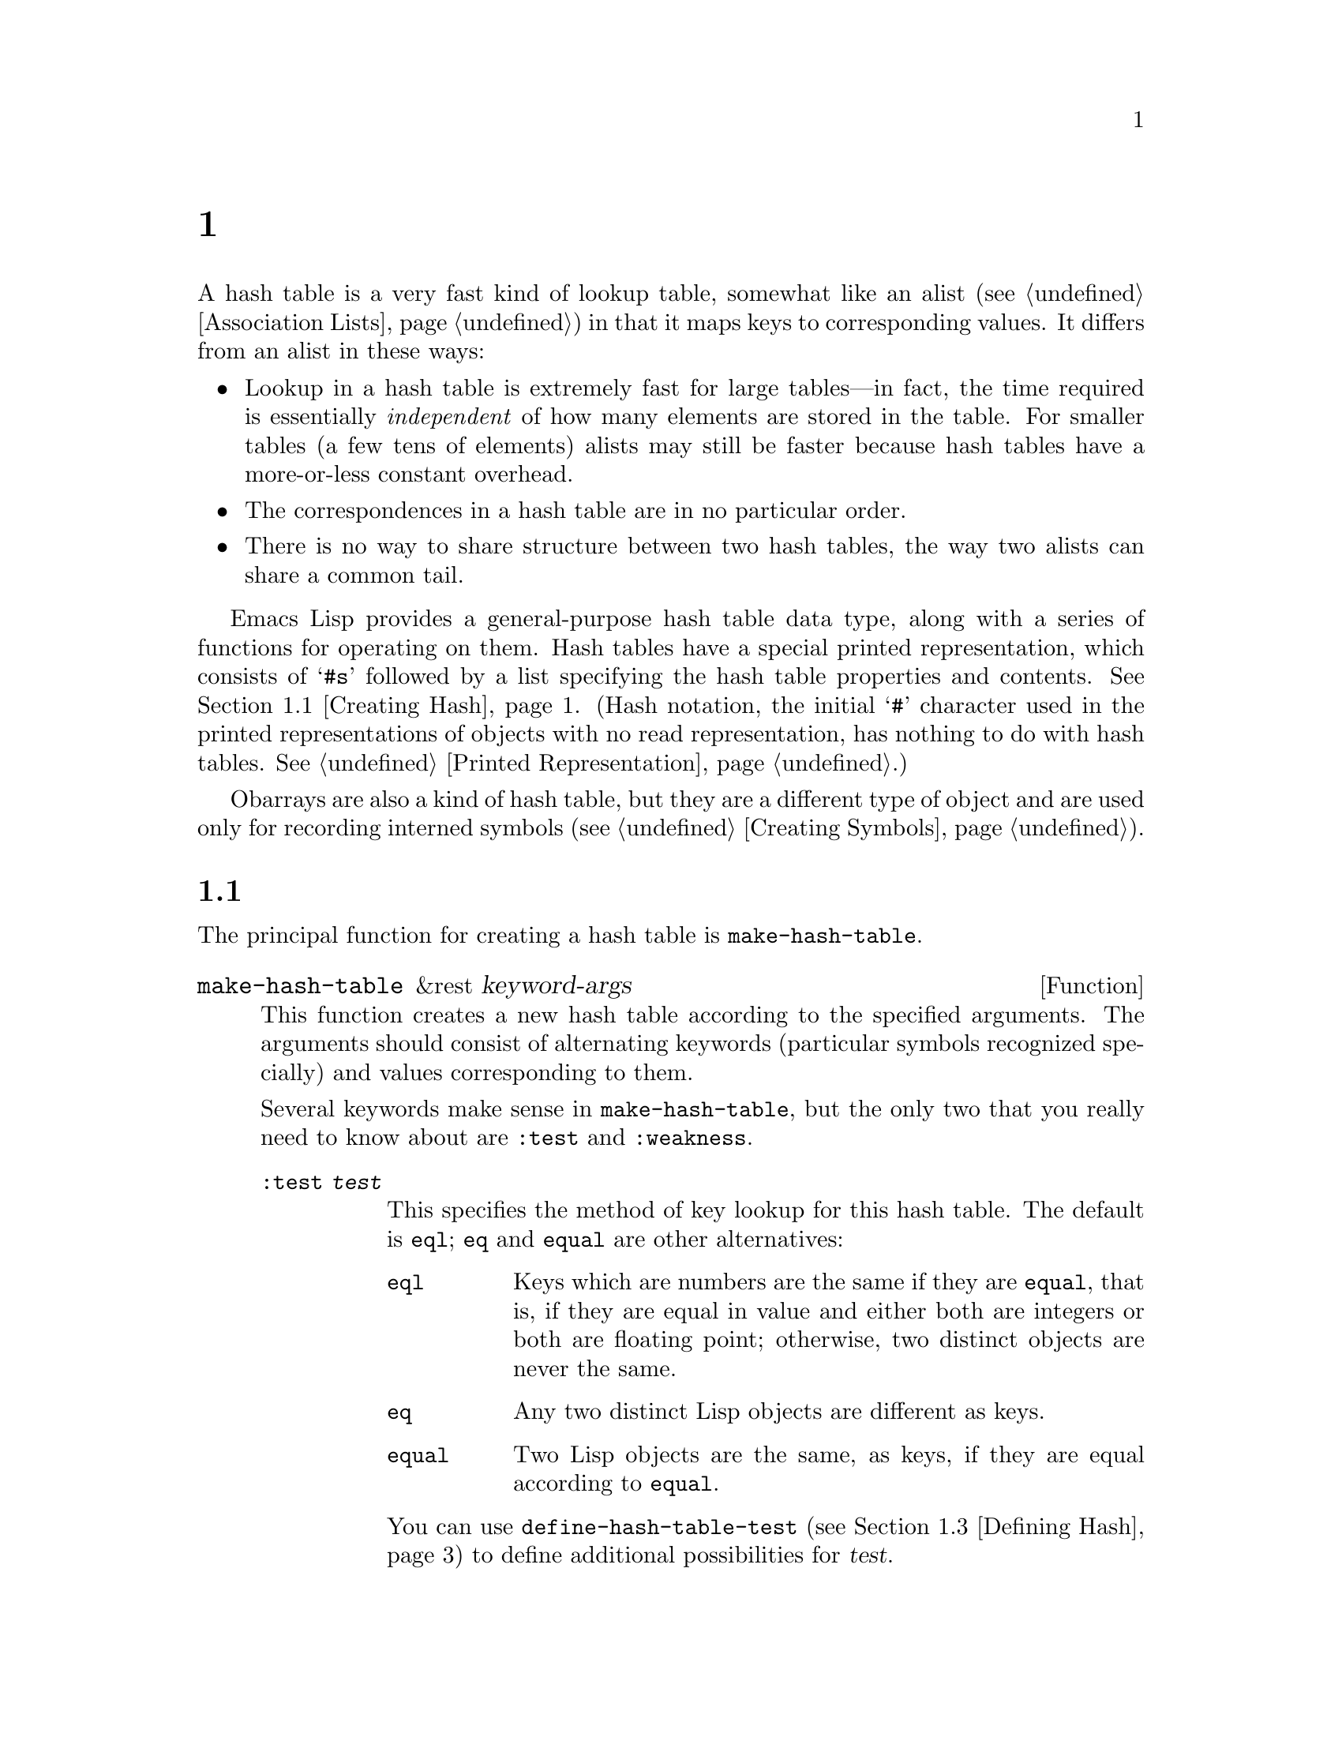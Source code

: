 @c ===========================================================================
@c
@c This file was generated with po4a. Translate the source file.
@c
@c ===========================================================================
@c -*-texinfo-*-
@c This is part of the GNU Emacs Lisp Reference Manual.
@c Copyright (C) 1999, 2001--2024 Free Software Foundation, Inc.
@c See the file elisp-ja.texi for copying conditions.
@node Hash Tables
@chapter ハッシュテーブル
@cindex hash tables
@cindex lookup tables

  A hash table is a very fast kind of lookup table, somewhat like an alist
(@pxref{Association Lists}) in that it maps keys to corresponding values.
It differs from an alist in these ways:

@itemize @bullet
@item
Lookup in a hash table is extremely fast for large tables---in fact, the
time required is essentially @emph{independent} of how many elements are
stored in the table.  For smaller tables (a few tens of elements)  alists
may still be faster because hash tables have a more-or-less constant
overhead.

@item
The correspondences in a hash table are in no particular order.

@item
There is no way to share structure between two hash tables, the way two
alists can share a common tail.
@end itemize

  Emacs Lisp provides a general-purpose hash table data type, along with a
series of functions for operating on them.  Hash tables have a special
printed representation, which consists of @samp{#s} followed by a list
specifying the hash table properties and contents.  @xref{Creating Hash}.
(Hash notation, the initial @samp{#} character used in the printed
representations of objects with no read representation, has nothing to do
with hash tables.  @xref{Printed Representation}.)

  Obarrays are also a kind of hash table, but they are a different type of
object and are used only for recording interned symbols (@pxref{Creating
Symbols}).

@menu
* Creating Hash::            Functions to create hash tables.
* Hash Access::              Reading and writing the hash table contents.
* Defining Hash::            Defining new comparison methods.
* Other Hash::               Miscellaneous.
@end menu

@node Creating Hash
@section ハッシュテーブルの作成
@cindex creating hash tables

  The principal function for creating a hash table is @code{make-hash-table}.

@defun make-hash-table &rest keyword-args
This function creates a new hash table according to the specified
arguments.  The arguments should consist of alternating keywords (particular
symbols recognized specially) and values corresponding to them.

Several keywords make sense in @code{make-hash-table}, but the only two that
you really need to know about are @code{:test} and @code{:weakness}.

@table @code
@item :test @var{test}
This specifies the method of key lookup for this hash table.  The default is
@code{eql}; @code{eq} and @code{equal} are other alternatives:

@table @code
@item eql
Keys which are numbers are the same if they are @code{equal}, that is, if
they are equal in value and either both are integers or both are floating
point; otherwise, two distinct objects are never the same.

@item eq
Any two distinct Lisp objects are different as keys.

@item equal
Two Lisp objects are the same, as keys, if they are equal according to
@code{equal}.
@end table

You can use @code{define-hash-table-test} (@pxref{Defining Hash}) to define
additional possibilities for @var{test}.

@item :weakness @var{weak}
The weakness of a hash table specifies whether the presence of a key or
value in the hash table preserves it from garbage collection.

The value, @var{weak}, must be one of @code{nil}, @code{key}, @code{value},
@code{key-or-value}, @code{key-and-value}, or @code{t} which is an alias for
@code{key-and-value}.  If @var{weak} is @code{key} then the hash table does
not prevent its keys from being collected as garbage (if they are not
referenced anywhere else); if a particular key does get collected, the
corresponding association is removed from the hash table.

If @var{weak} is @code{value}, then the hash table does not prevent values
from being collected as garbage (if they are not referenced anywhere else);
if a particular value does get collected, the corresponding association is
removed from the hash table.

If @var{weak} is @code{key-and-value} or @code{t}, both the key and the
value must be live in order to preserve the association.  Thus, the hash
table does not protect either keys or values from garbage collection; if
either one is collected as garbage, that removes the association.

If @var{weak} is @code{key-or-value}, either the key or the value can
preserve the association.  Thus, associations are removed from the hash
table when both their key and value would be collected as garbage (if not
for references from weak hash tables).

The default for @var{weak} is @code{nil}, so that all keys and values
referenced in the hash table are preserved from garbage collection.

@item :size @var{size}
This specifies a hint for how many associations you plan to store in the
hash table.  If you know the approximate number, you can make things a
little more efficient by specifying it this way but since the hash table
memory is managed automatically, the gain in speed is rarely significant.

@end table
@end defun

You can also create a hash table using the printed representation for hash
tables.  The Lisp reader can read this printed representation, provided each
element in the specified hash table has a valid read syntax (@pxref{Printed
Representation}).  For instance, the following specifies a hash table
containing the keys @code{key1} and @code{key2} (both symbols) associated
with @code{val1} (a symbol) and @code{300} (a number) respectively.

@example
#s(hash-table data (key1 val1 key2 300))
@end example

Note, however, that when using this in Emacs Lisp code, it's undefined
whether this creates a new hash table or not.  If you want to create a new
hash table, you should always use @code{make-hash-table}
(@pxref{Self-Evaluating Forms}).

@noindent
The printed representation for a hash table consists of @samp{#s} followed
by a list beginning with @samp{hash-table}.  The rest of the list should
consist of zero or more property-value pairs specifying the hash table's
properties and initial contents.  The properties and values are read
literally.  Valid property names are @code{test}, @code{weakness} and
@code{data}.  The @code{data} property should be a list of key-value pairs
for the initial contents; the other properties have the same meanings as the
matching @code{make-hash-table} keywords (@code{:test} and
@code{:weakness}), described above.

Note that you cannot specify a hash table whose initial contents include
objects that have no read syntax, such as buffers and frames.  Such objects
may be added to the hash table after it is created.

@node Hash Access
@section ハッシュテーブルへのアクセス
@cindex accessing hash tables
@cindex hash table access

  This section describes the functions for accessing and storing associations
in a hash table.  In general, any Lisp object can be used as a hash key,
unless the comparison method imposes limits.  Any Lisp object can also be
used as the value.

@defun gethash key table &optional default
This function looks up @var{key} in @var{table}, and returns its associated
@var{value}---or @var{default}, if @var{key} has no association in
@var{table}.
@end defun

@defun puthash key value table
This function enters an association for @var{key} in @var{table}, with value
@var{value}.  If @var{key} already has an association in @var{table},
@var{value} replaces the old associated value.  This function always returns
@var{value}.
@end defun

@defun remhash key table
This function removes the association for @var{key} from @var{table}, if
there is one.  If @var{key} has no association, @code{remhash} does nothing.

@b{Common Lisp note:} In Common Lisp, @code{remhash} returns non-@code{nil}
if it actually removed an association and @code{nil} otherwise.  In Emacs
Lisp, @code{remhash} always returns @code{nil}.
@end defun

@defun clrhash table
This function removes all the associations from hash table @var{table}, so
that it becomes empty.  This is also called @dfn{clearing} the hash table.
@code{clrhash} returns the empty @var{table}.
@end defun

@defun maphash function table
@anchor{Definition of maphash}
This function calls @var{function} once for each of the associations in
@var{table}.  The function @var{function} should accept two arguments---a
@var{key} listed in @var{table}, and its associated @var{value}.
@code{maphash} returns @code{nil}.

@var{function} is allowed to call @code{puthash} to set a new value for
@var{key} and @code{remhash} to remove @var{key}, but should not add, remove
or modify other associations in @var{table}.
@end defun

@node Defining Hash
@section ハッシュの比較の定義
@cindex hash code
@cindex define hash comparisons

  You can define new methods of key lookup by means of
@code{define-hash-table-test}.  In order to use this feature, you need to
understand how hash tables work, and what a @dfn{hash code} means.

  You can think of a hash table conceptually as a large array of many slots,
each capable of holding one association.  To look up a key, @code{gethash}
first computes an integer, the hash code, from the key.  It can reduce this
integer modulo the length of the array, to produce an index in the array.
Then it looks in that slot, and if necessary in other nearby slots, to see
if it has found the key being sought.

  Thus, to define a new method of key lookup, you need to specify both a
function to compute the hash code from a key, and a function to compare two
keys directly.  The two functions should be consistent with each other: that
is, two keys' hash codes should be the same if the keys compare as equal.
Also, since the two functions can be called at any time (such as by the
garbage collector), the functions should be free of side effects and should
return quickly, and their behavior should depend on only on properties of
the keys that do not change.

@defun define-hash-table-test name test-fn hash-fn
This function defines a new hash table test, named @var{name}.

After defining @var{name} in this way, you can use it as the @var{test}
argument in @code{make-hash-table}.  When you do that, the hash table will
use @var{test-fn} to compare key values, and @var{hash-fn} to compute a hash
code from a key value.

The function @var{test-fn} should accept two arguments, two keys, and return
non-@code{nil} if they are considered the same.

The function @var{hash-fn} should accept one argument, a key, and return an
integer that is the hash code of that key.  For good results, the function
should use the whole range of fixnums for hash codes, including negative
fixnums.

The specified functions are stored in the property list of @var{name} under
the property @code{hash-table-test}; the property value's form is
@code{(@var{test-fn} @var{hash-fn})}.
@end defun

@defun sxhash-equal obj
This function returns a hash code for Lisp object @var{obj}.  This is an
integer that reflects the contents of @var{obj} and the other Lisp objects
it points to.

If two objects @var{obj1} and @var{obj2} are @code{equal}, then
@code{(sxhash-equal @var{obj1})} and @code{(sxhash-equal @var{obj2})} are
the same integer.

If the two objects are not @code{equal}, the values returned by
@code{sxhash-equal} are usually different, but not always.
@code{sxhash-equal} is designed to be reasonably fast (since it's used for
indexing hash tables) so it won't recurse deeply into nested structures.  In
addition; once in a rare while, by luck, you will encounter two
distinct-looking simple objects that give the same result from
@code{sxhash-equal}.  So you can't, in general, use @code{sxhash-equal} to
check whether an object has changed.

@b{Common Lisp note:} In Common Lisp a similar function is called
@code{sxhash}.  Emacs provides this name as a compatibility alias for
@code{sxhash-equal}.
@end defun

@defun sxhash-eq obj
This function returns a hash code for Lisp object @var{obj}.  Its result
reflects identity of @var{obj}, but not its contents.

If two objects @var{obj1} and @var{obj2} are @code{eq}, then
@code{(sxhash-eq @var{obj1})} and @code{(sxhash-eq @var{obj2})} are the same
integer.
@end defun

@defun sxhash-eql obj
This function returns a hash code for Lisp object @var{obj} suitable for
@code{eql} comparison.  I.e. it reflects identity of @var{obj} except for
the case where the object is a bignum or a float number, in which case a
hash code is generated for the value.

If two objects @var{obj1} and @var{obj2} are @code{eql}, then
@code{(sxhash-eql @var{obj1})} and @code{(sxhash-eql @var{obj2})} are the
same integer.
@end defun

  This example creates a hash table whose keys are strings that are compared
case-insensitively.

@example
(defun string-hash-ignore-case (a)
  (sxhash-equal (upcase a)))

(define-hash-table-test 'ignore-case
  'string-equal-ignore-case 'string-hash-ignore-case)

(make-hash-table :test 'ignore-case)
@end example

  Here is how you could define a hash table test equivalent to the predefined
test value @code{equal}.  The keys can be any Lisp object, and equal-looking
objects are considered the same key.

@example
(define-hash-table-test 'contents-hash 'equal 'sxhash-equal)

(make-hash-table :test 'contents-hash)
@end example

Lisp programs should @emph{not} rely on hash codes being preserved between
Emacs sessions, as the implementation of the hash functions uses some
details of the object storage that can change between sessions and between
different architectures.

@node Other Hash
@section ハッシュテーブルのためのその他関数

  Here are some other functions for working with hash tables.

@defun hash-table-p table
This returns non-@code{nil} if @var{table} is a hash table object.
@end defun

@defun copy-hash-table table
This function creates and returns a copy of @var{table}.  Only the table
itself is copied---the keys and values are shared.
@end defun

@defun hash-table-count table
This function returns the actual number of entries in @var{table}.
@end defun

@defun hash-table-test table
This returns the @var{test} value that was given when @var{table} was
created, to specify how to hash and compare keys.  See
@code{make-hash-table} (@pxref{Creating Hash}).
@end defun

@defun hash-table-weakness table
This function returns the @var{weak} value that was specified for hash table
@var{table}.
@end defun

@defun hash-table-size table
This returns the current allocation size of @var{table}.  Since hash table
allocation is managed automatically, this is rarely of interest.
@end defun
